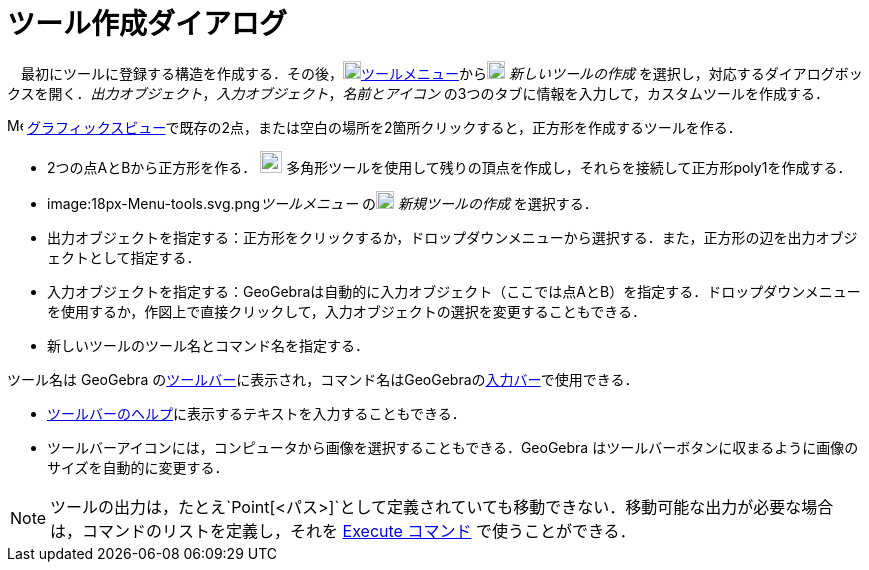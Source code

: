 = ツール作成ダイアログ
:page-en: Tool_Creation_Dialog
ifdef::env-github[:imagesdir: /ja/modules/ROOT/assets/images]

　最初にツールに登録する構造を作成する．その後，image:18px-Menu-tools.svg.png[Menu-tools.svg,width=18,height=18]xref:/ツールメニュー.adoc[ツールメニュー]からimage:18px-Menu-tools-new.svg.png[Menu-tools-new.svg,width=18,height=18]
_新しいツールの作成_
を選択し，対応するダイアログボックスを開く．_出力オブジェクト_，_入力オブジェクト_，_名前とアイコン_
の3つのタブに情報を入力して，カスタムツールを作成する．

[EXAMPLE]
====

image:16px-Menu_view_graphics.svg.png[Menu view graphics.svg,width=16,height=16]
xref:/グラフィックスビュー.adoc[グラフィックスビュー]で既存の2点，または空白の場所を2箇所クリックすると，正方形を作成するツールを作る．

* 2つの点AとBから正方形を作る． image:22px-Mode_polygon.svg.png[Mode polygon.svg,width=22,height=22]
多角形ツールを使用して残りの頂点を作成し，それらを接続して正方形poly1を作成する．
* image:18px-Menu-tools.svg.png[Menu-tools.svg,width=18,height=18]__ツールメニュー__
のimage:18px-Menu-tools-new.svg.png[Menu-tools-new.svg,width=18,height=18] _新規ツールの作成_ を選択する．
* 出力オブジェクトを指定する：正方形をクリックするか，ドロップダウンメニューから選択する．また，正方形の辺を出力オブジェクトとして指定する．
* 入力オブジェクトを指定する：GeoGebraは自動的に入力オブジェクト（ここでは点AとB）を指定する．ドロップダウンメニューを使用するか，作図上で直接クリックして，入力オブジェクトの選択を変更することもできる．
* 新しいツールのツール名とコマンド名を指定する．

[NOTE]
====

ツール名は GeoGebra
のxref:/ツールバー.adoc[ツールバー]に表示され，コマンド名はGeoGebraのxref:/入力バー.adoc[入力バー]で使用できる．

====

* xref:/ツールバー.adoc[ツールバーのヘルプ]に表示するテキストを入力することもできる．
* ツールバーアイコンには，コンピュータから画像を選択することもできる．GeoGebra
はツールバーボタンに収まるように画像のサイズを自動的に変更する．

====

[NOTE]
====

ツールの出力は，たとえ`++Point[<パス>]++`として定義されていても移動できない．移動可能な出力が必要な場合は，コマンドのリストを定義し，それを
xref:/commands/Execute.adoc[Execute コマンド] で使うことができる．

====
